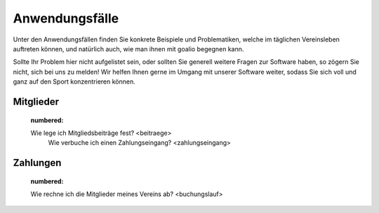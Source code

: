 Anwendungsfälle
===============

Unter den Anwendungsfällen finden Sie konkrete Beispiele und Problematiken, welche im täglichen Vereinsleben auftreten können, und natürlich auch, wie man ihnen mit goalio begegnen kann.

Sollte Ihr Problem hier nicht aufgelistet sein, oder sollten Sie generell weitere Fragen zur Software haben, so zögern Sie nicht, sich bei uns zu melden! Wir helfen Ihnen gerne im Umgang mit unserer Software weiter, sodass Sie sich voll und ganz auf den Sport konzentrieren können.

Mitglieder
----------
	.. toctree::
 	:numbered:

 	Wie lege ich Mitgliedsbeiträge fest? <beitraege>
	 Wie verbuche ich einen Zahlungseingang? <zahlungseingang>


Zahlungen
---------

	.. toctree::
	:numbered:

  	Wie rechne ich die Mitglieder meines Vereins ab? <buchungslauf>
